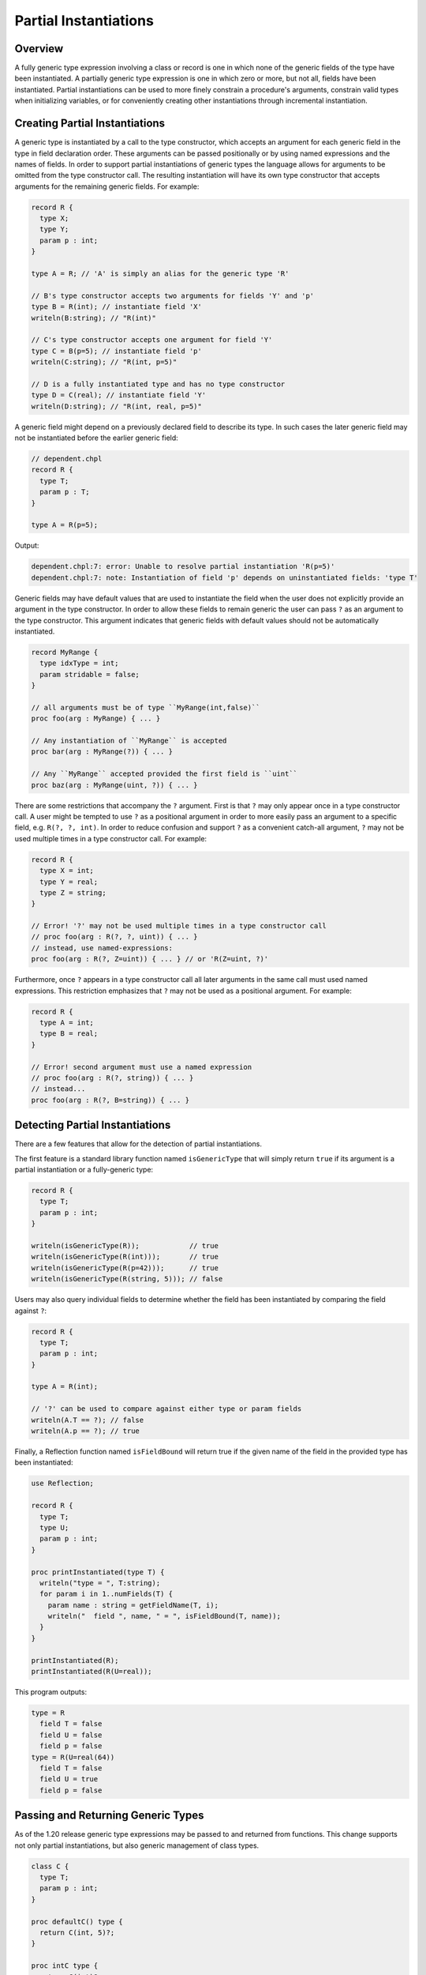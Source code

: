 .. _readme-partial-instantiations:

.. default-domain:: chpl

======================
Partial Instantiations
======================

Overview
--------

A fully generic type expression involving a class or record is one in which
none of the generic fields of the type have been instantiated. A partially
generic type expression is one in which zero or more, but not all, fields have
been instantiated. Partial instantiations can be used to more finely constrain
a procedure's arguments, constrain valid types when initializing variables, or
for conveniently creating other instantiations through incremental
instantiation.

Creating Partial Instantiations
-------------------------------

A generic type is instantiated by a call to the type constructor, which accepts
an argument for each generic field in the type in field declaration order.
These arguments can be passed positionally or by using named expressions and
the names of fields. In order to support partial instantiations of generic
types the language allows for arguments to be omitted from the type constructor
call. The resulting instantiation will have its own type constructor that
accepts arguments for the remaining generic fields. For example:

.. code-block:: chapel

  record R {
    type X;
    type Y;
    param p : int;
  }

  type A = R; // 'A' is simply an alias for the generic type 'R'

  // B's type constructor accepts two arguments for fields 'Y' and 'p'
  type B = R(int); // instantiate field 'X'
  writeln(B:string); // "R(int)"

  // C's type constructor accepts one argument for field 'Y'
  type C = B(p=5); // instantiate field 'p'
  writeln(C:string); // "R(int, p=5)"

  // D is a fully instantiated type and has no type constructor
  type D = C(real); // instantiate field 'Y'
  writeln(D:string); // "R(int, real, p=5)"

A generic field might depend on a previously declared field to describe its
type. In such cases the later generic field may not be instantiated before
the earlier generic field:

.. code-block:: chapel

  // dependent.chpl
  record R {
    type T;
    param p : T;
  }

  type A = R(p=5);

Output:

.. code-block:: text

  dependent.chpl:7: error: Unable to resolve partial instantiation 'R(p=5)'
  dependent.chpl:7: note: Instantiation of field 'p' depends on uninstantiated fields: 'type T'

Generic fields may have default values that are used to instantiate the field
when the user does not explicitly provide an argument in the type constructor.
In order to allow these fields to remain generic the user can pass ``?`` as an
argument to the type constructor. This argument indicates that generic fields
with default values should not be automatically instantiated.

.. code-block:: chapel

  record MyRange {
    type idxType = int;
    param stridable = false;
  }

  // all arguments must be of type ``MyRange(int,false)``
  proc foo(arg : MyRange) { ... }

  // Any instantiation of ``MyRange`` is accepted
  proc bar(arg : MyRange(?)) { ... }

  // Any ``MyRange`` accepted provided the first field is ``uint``
  proc baz(arg : MyRange(uint, ?)) { ... }

There are some restrictions that accompany the ``?`` argument. First is that
``?`` may only appear once in a type constructor call. A user might be
tempted to use ``?`` as a positional argument in order to more easily pass
an argument to a specific field, e.g. ``R(?, ?, int)``. In order to reduce
confusion and support ``?`` as a convenient catch-all argument, ``?`` may not
be used multiple times in a type constructor call. For example:

.. code-block:: chapel

  record R {
    type X = int;
    type Y = real;
    type Z = string;
  }

  // Error! '?' may not be used multiple times in a type constructor call
  // proc foo(arg : R(?, ?, uint)) { ... }
  // instead, use named-expressions:
  proc foo(arg : R(?, Z=uint)) { ... } // or 'R(Z=uint, ?)'

Furthermore, once ``?`` appears in a type constructor call all later arguments
in the same call must used named expressions. This restriction emphasizes that
``?`` may not be used as a positional argument. For example:

.. code-block:: chapel

  record R {
    type A = int;
    type B = real;
  }

  // Error! second argument must use a named expression
  // proc foo(arg : R(?, string)) { ... }
  // instead...
  proc foo(arg : R(?, B=string)) { ... }

Detecting Partial Instantiations
--------------------------------

There are a few features that allow for the detection of partial
instantiations.

The first feature is a standard library function named ``isGenericType`` that
will simply return ``true`` if its argument is a partial instantiation or a
fully-generic type:

.. code-block:: chapel

  record R {
    type T;
    param p : int;
  }

  writeln(isGenericType(R));            // true
  writeln(isGenericType(R(int)));       // true
  writeln(isGenericType(R(p=42)));      // true
  writeln(isGenericType(R(string, 5))); // false

Users may also query individual fields to determine whether the field has
been instantiated by comparing the field against ``?``:

.. code-block:: chapel

  record R {
    type T;
    param p : int;
  }

  type A = R(int);
  
  // '?' can be used to compare against either type or param fields
  writeln(A.T == ?); // false
  writeln(A.p == ?); // true

Finally, a Reflection function named ``isFieldBound`` will return true if the
given name of the field in the provided type has been instantiated:

.. code-block:: chapel

  use Reflection;

  record R {
    type T;
    type U;
    param p : int;
  }

  proc printInstantiated(type T) {
    writeln("type = ", T:string);
    for param i in 1..numFields(T) {
      param name : string = getFieldName(T, i);
      writeln("  field ", name, " = ", isFieldBound(T, name));
    }
  }

  printInstantiated(R);
  printInstantiated(R(U=real));


This program outputs:

.. code-block:: text

  type = R
    field T = false
    field U = false
    field p = false
  type = R(U=real(64))
    field T = false
    field U = true
    field p = false



Passing and Returning Generic Types
-----------------------------------

As of the 1.20 release generic type expressions may be passed to and returned
from functions. This change supports not only partial instantiations, but also
generic management of class types.

.. code-block:: chapel

  class C {
    type T;
    param p : int;
  }

  proc defaultC() type {
    return C(int, 5)?;
  }

  proc intC type {
    return C(int)?;
  }

  // Declare two variables with the same instantiation of 'C' but with different management
  var x : unmanaged defaultC();
  var y : owned defaultC();

  // Declare two varibles with different instantiations of 'C', based on a
  // common instantiation returned by 'intC', and with different management
  var a : owned intC(100);
  var b : shared intC(123);

  // An factory function that accepts any kind of type and creates a new
  // instance with param 'p'
  proc make(type T, param p : int) {
    return new T(p);
  }

  // For these calls, 'T' will be a partial instantiation
  var q = make(C(int), 1);
  var r = make(C(real), 2);

